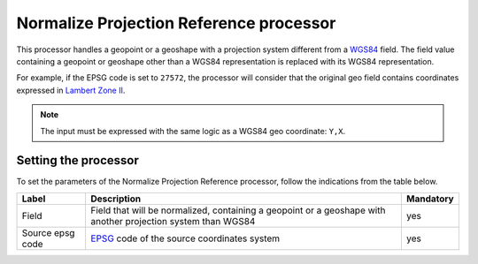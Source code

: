 Normalize Projection Reference processor
========================================

This processor handles a geopoint or a geoshape with a projection system different from a `WGS84 <https://en.wikipedia.org/wiki/WGS_84>`_ field. The field value containing a geopoint or geoshape other than a WGS84 representation is replaced with its WGS84 representation.

For example, if the EPSG code is set to ``27572``, the processor will consider that the original geo field contains coordinates expressed in `Lambert Zone II <https://spatialreference.org/ref/epsg/ntf-paris-lambert-zone-ii/>`_.

.. admonition:: Note
   :class: note

   The input must be expressed with the same logic as a WGS84 geo coordinate: ``Y,X``.

Setting the processor
---------------------

To set the parameters of the Normalize Projection Reference processor, follow the indications from the table below.

.. list-table::
  :header-rows: 1

  * * Label
    * Description
    * Mandatory
  * * Field
    * Field that will be normalized, containing a geopoint or a geoshape with another projection system than WGS84
    * yes
  * * Source epsg code
    * `EPSG <https://spatialreference.org/ref/epsg/>`_ code of the source coordinates system
    * yes
